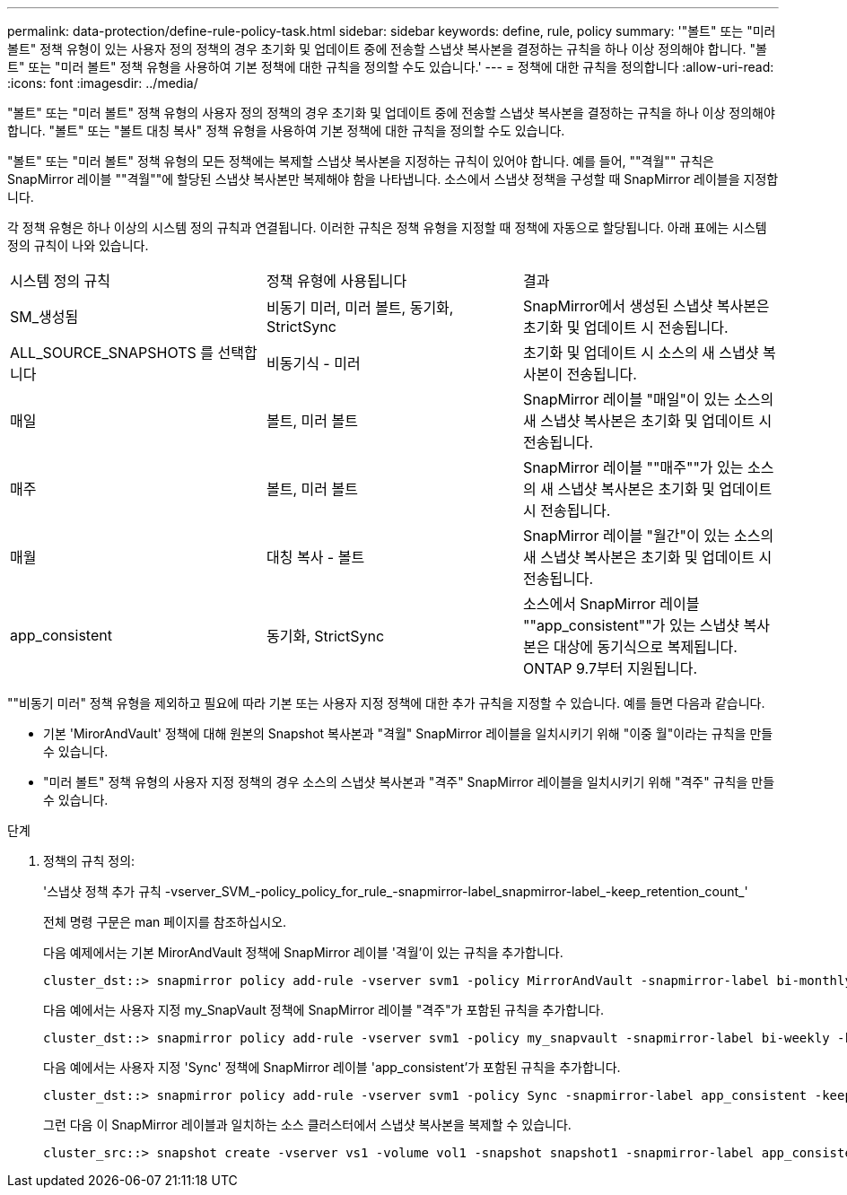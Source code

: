 ---
permalink: data-protection/define-rule-policy-task.html 
sidebar: sidebar 
keywords: define, rule, policy 
summary: '"볼트" 또는 "미러 볼트" 정책 유형이 있는 사용자 정의 정책의 경우 초기화 및 업데이트 중에 전송할 스냅샷 복사본을 결정하는 규칙을 하나 이상 정의해야 합니다. "볼트" 또는 "미러 볼트" 정책 유형을 사용하여 기본 정책에 대한 규칙을 정의할 수도 있습니다.' 
---
= 정책에 대한 규칙을 정의합니다
:allow-uri-read: 
:icons: font
:imagesdir: ../media/


[role="lead"]
"볼트" 또는 "미러 볼트" 정책 유형의 사용자 정의 정책의 경우 초기화 및 업데이트 중에 전송할 스냅샷 복사본을 결정하는 규칙을 하나 이상 정의해야 합니다. "볼트" 또는 "볼트 대칭 복사" 정책 유형을 사용하여 기본 정책에 대한 규칙을 정의할 수도 있습니다.

"볼트" 또는 "미러 볼트" 정책 유형의 모든 정책에는 복제할 스냅샷 복사본을 지정하는 규칙이 있어야 합니다. 예를 들어, ""격월"" 규칙은 SnapMirror 레이블 ""격월""에 할당된 스냅샷 복사본만 복제해야 함을 나타냅니다. 소스에서 스냅샷 정책을 구성할 때 SnapMirror 레이블을 지정합니다.

각 정책 유형은 하나 이상의 시스템 정의 규칙과 연결됩니다. 이러한 규칙은 정책 유형을 지정할 때 정책에 자동으로 할당됩니다. 아래 표에는 시스템 정의 규칙이 나와 있습니다.

[cols="3*"]
|===


| 시스템 정의 규칙 | 정책 유형에 사용됩니다 | 결과 


 a| 
SM_생성됨
 a| 
비동기 미러, 미러 볼트, 동기화, StrictSync
 a| 
SnapMirror에서 생성된 스냅샷 복사본은 초기화 및 업데이트 시 전송됩니다.



 a| 
ALL_SOURCE_SNAPSHOTS 를 선택합니다
 a| 
비동기식 - 미러
 a| 
초기화 및 업데이트 시 소스의 새 스냅샷 복사본이 전송됩니다.



 a| 
매일
 a| 
볼트, 미러 볼트
 a| 
SnapMirror 레이블 "매일"이 있는 소스의 새 스냅샷 복사본은 초기화 및 업데이트 시 전송됩니다.



 a| 
매주
 a| 
볼트, 미러 볼트
 a| 
SnapMirror 레이블 ""매주""가 있는 소스의 새 스냅샷 복사본은 초기화 및 업데이트 시 전송됩니다.



 a| 
매월
 a| 
대칭 복사 - 볼트
 a| 
SnapMirror 레이블 "월간"이 있는 소스의 새 스냅샷 복사본은 초기화 및 업데이트 시 전송됩니다.



 a| 
app_consistent
 a| 
동기화, StrictSync
 a| 
소스에서 SnapMirror 레이블 ""app_consistent""가 있는 스냅샷 복사본은 대상에 동기식으로 복제됩니다. ONTAP 9.7부터 지원됩니다.

|===
""비동기 미러" 정책 유형을 제외하고 필요에 따라 기본 또는 사용자 지정 정책에 대한 추가 규칙을 지정할 수 있습니다. 예를 들면 다음과 같습니다.

* 기본 'MirorAndVault' 정책에 대해 원본의 Snapshot 복사본과 "격월" SnapMirror 레이블을 일치시키기 위해 "이중 월"이라는 규칙을 만들 수 있습니다.
* "미러 볼트" 정책 유형의 사용자 지정 정책의 경우 소스의 스냅샷 복사본과 "격주" SnapMirror 레이블을 일치시키기 위해 "격주" 규칙을 만들 수 있습니다.


.단계
. 정책의 규칙 정의:
+
'스냅샷 정책 추가 규칙 -vserver_SVM_-policy_policy_for_rule_-snapmirror-label_snapmirror-label_-keep_retention_count_'

+
전체 명령 구문은 man 페이지를 참조하십시오.

+
다음 예제에서는 기본 MirorAndVault 정책에 SnapMirror 레이블 '격월'이 있는 규칙을 추가합니다.

+
[listing]
----
cluster_dst::> snapmirror policy add-rule -vserver svm1 -policy MirrorAndVault -snapmirror-label bi-monthly -keep 6
----
+
다음 예에서는 사용자 지정 my_SnapVault 정책에 SnapMirror 레이블 "격주"가 포함된 규칙을 추가합니다.

+
[listing]
----
cluster_dst::> snapmirror policy add-rule -vserver svm1 -policy my_snapvault -snapmirror-label bi-weekly -keep 26
----
+
다음 예에서는 사용자 지정 'Sync' 정책에 SnapMirror 레이블 'app_consistent'가 포함된 규칙을 추가합니다.

+
[listing]
----
cluster_dst::> snapmirror policy add-rule -vserver svm1 -policy Sync -snapmirror-label app_consistent -keep 1
----
+
그런 다음 이 SnapMirror 레이블과 일치하는 소스 클러스터에서 스냅샷 복사본을 복제할 수 있습니다.

+
[listing]
----
cluster_src::> snapshot create -vserver vs1 -volume vol1 -snapshot snapshot1 -snapmirror-label app_consistent
----

